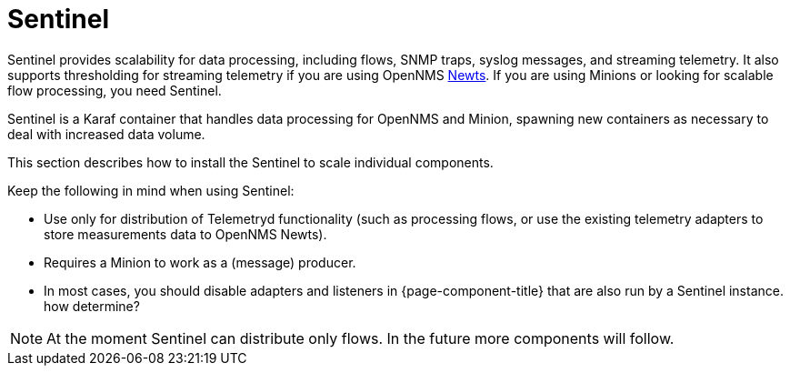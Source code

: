 = Sentinel

Sentinel provides scalability for data processing, including flows, SNMP traps, syslog messages, and streaming telemetry. 
It also supports thresholding for streaming telemetry if you are using OpenNMS xref:deployment:system-scalability/time-series-storage/newts.adoc#newts[Newts]. 
If you are using Minions or looking for scalable flow processing, you need Sentinel. 

Sentinel is a Karaf container that handles data processing for OpenNMS and Minion, spawning new containers as necessary to deal with increased data volume.

This section describes how to install the Sentinel to scale individual components.

Keep the following in mind when using Sentinel:

* Use only for distribution of Telemetryd functionality (such as processing flows, or use the existing telemetry adapters to store measurements data to OpenNMS Newts).
* Requires a Minion to work as a (message) producer.
* In most cases, you should disable adapters and listeners in {page-component-title} that are also run by a Sentinel instance. how determine?

NOTE: At the moment Sentinel can distribute only flows.
      In the future more components will follow.

